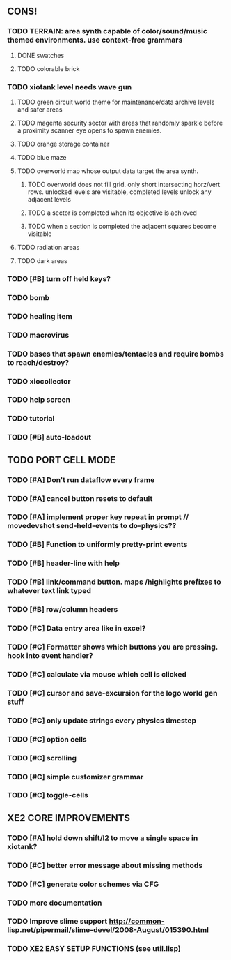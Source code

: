 ** CONS!
*** TODO TERRAIN: area synth capable of color/sound/music themed environments. use context-free grammars
**** DONE swatches
CLOSED: [2010-03-26 Fri 01:28]
**** TODO colorable brick
*** TODO xiotank level needs wave gun
**** TODO green circuit world theme for maintenance/data archive levels and safer areas
**** TODO magenta security sector with areas that randomly sparkle before a proximity scanner eye opens to spawn enemies.
**** TODO orange storage container
**** TODO blue maze
**** TODO overworld map whose output data target the area synth.
***** TODO overworld does not fill grid. only short intersecting horz/vert rows. unlocked levels are visitable, completed levels unlock any adjacent levels
***** TODO a sector is completed when its objective is achieved
***** TODO when a section is completed the adjacent squares become visitable
**** TODO radiation areas
**** TODO dark areas
*** TODO [#B] turn off held keys? 
*** TODO bomb
*** TODO healing item
*** TODO macrovirus
*** TODO bases that spawn enemies/tentacles and require bombs to reach/destroy?
*** TODO xiocollector
*** TODO help screen
*** TODO tutorial
*** TODO [#B] auto-loadout
** TODO PORT CELL MODE
*** TODO [#A] Don't run dataflow every frame
*** TODO [#A] cancel button resets to default
*** TODO [#A] implement proper key repeat in prompt // movedevshot send-held-events to do-physics??
*** TODO [#B] Function to uniformly pretty-print events
*** TODO [#B] header-line with help
*** TODO [#B] link/command button. maps /highlights prefixes to whatever text link typed
*** TODO [#B] row/column headers
*** TODO [#C] Data entry area like in excel?
*** TODO [#C] Formatter shows which buttons you are pressing. hook into event handler?
*** TODO [#C] calculate via mouse which cell is clicked
*** TODO [#C] cursor and save-excursion for the logo world gen stuff
*** TODO [#C] only update strings every physics timestep
*** TODO [#C] option cells
*** TODO [#C] scrolling
*** TODO [#C] simple customizer grammar
*** TODO [#C] toggle-cells
** XE2 CORE IMPROVEMENTS
*** TODO [#A] hold down shift/l2 to move a single space in xiotank?
*** TODO [#C] better error message about missing methods
*** TODO [#C] generate color schemes via CFG
*** TODO more documentation
*** TODO Improve slime support http://common-lisp.net/pipermail/slime-devel/2008-August/015390.html
*** TODO XE2 EASY SETUP FUNCTIONS (see util.lisp)

